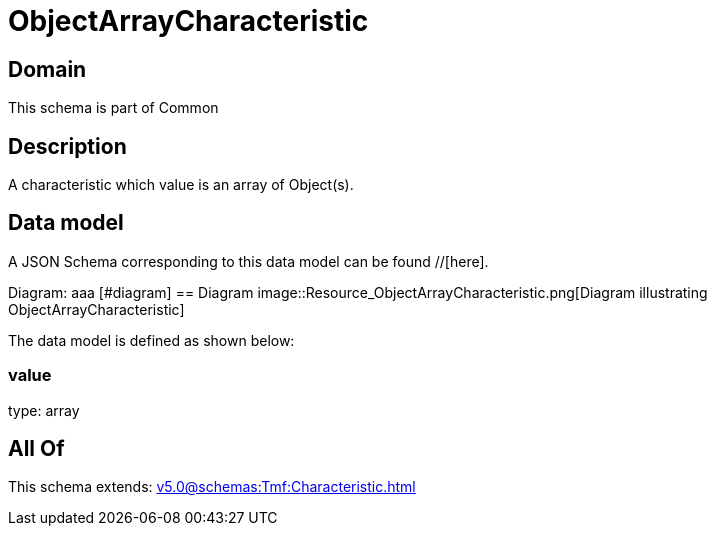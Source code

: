 = ObjectArrayCharacteristic

[#domain]
== Domain

This schema is part of Common

[#description]
== Description
A characteristic which value is an array of Object(s).


[#data_model]
== Data model

A JSON Schema corresponding to this data model can be found //[here].

Diagram:
aaa
            [#diagram]
            == Diagram
            image::Resource_ObjectArrayCharacteristic.png[Diagram illustrating ObjectArrayCharacteristic]
            

The data model is defined as shown below:


=== value
type: array


[#all_of]
== All Of

This schema extends: xref:v5.0@schemas:Tmf:Characteristic.adoc[]
